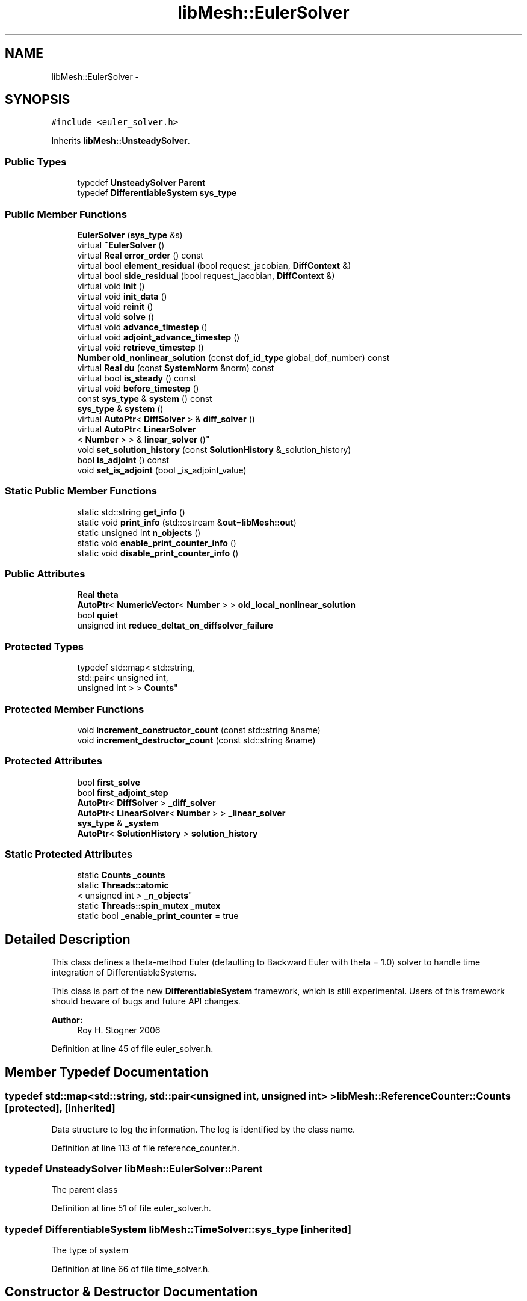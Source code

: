 .TH "libMesh::EulerSolver" 3 "Tue May 6 2014" "libMesh" \" -*- nroff -*-
.ad l
.nh
.SH NAME
libMesh::EulerSolver \- 
.SH SYNOPSIS
.br
.PP
.PP
\fC#include <euler_solver\&.h>\fP
.PP
Inherits \fBlibMesh::UnsteadySolver\fP\&.
.SS "Public Types"

.in +1c
.ti -1c
.RI "typedef \fBUnsteadySolver\fP \fBParent\fP"
.br
.ti -1c
.RI "typedef \fBDifferentiableSystem\fP \fBsys_type\fP"
.br
.in -1c
.SS "Public Member Functions"

.in +1c
.ti -1c
.RI "\fBEulerSolver\fP (\fBsys_type\fP &s)"
.br
.ti -1c
.RI "virtual \fB~EulerSolver\fP ()"
.br
.ti -1c
.RI "virtual \fBReal\fP \fBerror_order\fP () const "
.br
.ti -1c
.RI "virtual bool \fBelement_residual\fP (bool request_jacobian, \fBDiffContext\fP &)"
.br
.ti -1c
.RI "virtual bool \fBside_residual\fP (bool request_jacobian, \fBDiffContext\fP &)"
.br
.ti -1c
.RI "virtual void \fBinit\fP ()"
.br
.ti -1c
.RI "virtual void \fBinit_data\fP ()"
.br
.ti -1c
.RI "virtual void \fBreinit\fP ()"
.br
.ti -1c
.RI "virtual void \fBsolve\fP ()"
.br
.ti -1c
.RI "virtual void \fBadvance_timestep\fP ()"
.br
.ti -1c
.RI "virtual void \fBadjoint_advance_timestep\fP ()"
.br
.ti -1c
.RI "virtual void \fBretrieve_timestep\fP ()"
.br
.ti -1c
.RI "\fBNumber\fP \fBold_nonlinear_solution\fP (const \fBdof_id_type\fP global_dof_number) const "
.br
.ti -1c
.RI "virtual \fBReal\fP \fBdu\fP (const \fBSystemNorm\fP &norm) const "
.br
.ti -1c
.RI "virtual bool \fBis_steady\fP () const "
.br
.ti -1c
.RI "virtual void \fBbefore_timestep\fP ()"
.br
.ti -1c
.RI "const \fBsys_type\fP & \fBsystem\fP () const "
.br
.ti -1c
.RI "\fBsys_type\fP & \fBsystem\fP ()"
.br
.ti -1c
.RI "virtual \fBAutoPtr\fP< \fBDiffSolver\fP > & \fBdiff_solver\fP ()"
.br
.ti -1c
.RI "virtual \fBAutoPtr\fP< \fBLinearSolver\fP
.br
< \fBNumber\fP > > & \fBlinear_solver\fP ()"
.br
.ti -1c
.RI "void \fBset_solution_history\fP (const \fBSolutionHistory\fP &_solution_history)"
.br
.ti -1c
.RI "bool \fBis_adjoint\fP () const "
.br
.ti -1c
.RI "void \fBset_is_adjoint\fP (bool _is_adjoint_value)"
.br
.in -1c
.SS "Static Public Member Functions"

.in +1c
.ti -1c
.RI "static std::string \fBget_info\fP ()"
.br
.ti -1c
.RI "static void \fBprint_info\fP (std::ostream &\fBout\fP=\fBlibMesh::out\fP)"
.br
.ti -1c
.RI "static unsigned int \fBn_objects\fP ()"
.br
.ti -1c
.RI "static void \fBenable_print_counter_info\fP ()"
.br
.ti -1c
.RI "static void \fBdisable_print_counter_info\fP ()"
.br
.in -1c
.SS "Public Attributes"

.in +1c
.ti -1c
.RI "\fBReal\fP \fBtheta\fP"
.br
.ti -1c
.RI "\fBAutoPtr\fP< \fBNumericVector\fP< \fBNumber\fP > > \fBold_local_nonlinear_solution\fP"
.br
.ti -1c
.RI "bool \fBquiet\fP"
.br
.ti -1c
.RI "unsigned int \fBreduce_deltat_on_diffsolver_failure\fP"
.br
.in -1c
.SS "Protected Types"

.in +1c
.ti -1c
.RI "typedef std::map< std::string, 
.br
std::pair< unsigned int, 
.br
unsigned int > > \fBCounts\fP"
.br
.in -1c
.SS "Protected Member Functions"

.in +1c
.ti -1c
.RI "void \fBincrement_constructor_count\fP (const std::string &name)"
.br
.ti -1c
.RI "void \fBincrement_destructor_count\fP (const std::string &name)"
.br
.in -1c
.SS "Protected Attributes"

.in +1c
.ti -1c
.RI "bool \fBfirst_solve\fP"
.br
.ti -1c
.RI "bool \fBfirst_adjoint_step\fP"
.br
.ti -1c
.RI "\fBAutoPtr\fP< \fBDiffSolver\fP > \fB_diff_solver\fP"
.br
.ti -1c
.RI "\fBAutoPtr\fP< \fBLinearSolver\fP< \fBNumber\fP > > \fB_linear_solver\fP"
.br
.ti -1c
.RI "\fBsys_type\fP & \fB_system\fP"
.br
.ti -1c
.RI "\fBAutoPtr\fP< \fBSolutionHistory\fP > \fBsolution_history\fP"
.br
.in -1c
.SS "Static Protected Attributes"

.in +1c
.ti -1c
.RI "static \fBCounts\fP \fB_counts\fP"
.br
.ti -1c
.RI "static \fBThreads::atomic\fP
.br
< unsigned int > \fB_n_objects\fP"
.br
.ti -1c
.RI "static \fBThreads::spin_mutex\fP \fB_mutex\fP"
.br
.ti -1c
.RI "static bool \fB_enable_print_counter\fP = true"
.br
.in -1c
.SH "Detailed Description"
.PP 
This class defines a theta-method Euler (defaulting to Backward Euler with theta = 1\&.0) solver to handle time integration of DifferentiableSystems\&.
.PP
This class is part of the new \fBDifferentiableSystem\fP framework, which is still experimental\&. Users of this framework should beware of bugs and future API changes\&.
.PP
\fBAuthor:\fP
.RS 4
Roy H\&. Stogner 2006 
.RE
.PP

.PP
Definition at line 45 of file euler_solver\&.h\&.
.SH "Member Typedef Documentation"
.PP 
.SS "typedef std::map<std::string, std::pair<unsigned int, unsigned int> > \fBlibMesh::ReferenceCounter::Counts\fP\fC [protected]\fP, \fC [inherited]\fP"
Data structure to log the information\&. The log is identified by the class name\&. 
.PP
Definition at line 113 of file reference_counter\&.h\&.
.SS "typedef \fBUnsteadySolver\fP \fBlibMesh::EulerSolver::Parent\fP"
The parent class 
.PP
Definition at line 51 of file euler_solver\&.h\&.
.SS "typedef \fBDifferentiableSystem\fP \fBlibMesh::TimeSolver::sys_type\fP\fC [inherited]\fP"
The type of system 
.PP
Definition at line 66 of file time_solver\&.h\&.
.SH "Constructor & Destructor Documentation"
.PP 
.SS "libMesh::EulerSolver::EulerSolver (\fBsys_type\fP &s)\fC [explicit]\fP"
Constructor\&. Requires a reference to the system to be solved\&. 
.PP
Definition at line 27 of file euler_solver\&.C\&.
.PP
.nf
28   : UnsteadySolver(s), theta(1\&.)
29 {
30 }
.fi
.SS "libMesh::EulerSolver::~EulerSolver ()\fC [virtual]\fP"
Destructor\&. 
.PP
Definition at line 34 of file euler_solver\&.C\&.
.PP
.nf
35 {
36 }
.fi
.SH "Member Function Documentation"
.PP 
.SS "void libMesh::UnsteadySolver::adjoint_advance_timestep ()\fC [virtual]\fP, \fC [inherited]\fP"
This method advances the adjoint solution to the previous timestep, after an adjoint_solve() has been performed\&. This will be done before every UnsteadySolver::adjoint_solve()\&. 
.PP
Reimplemented from \fBlibMesh::TimeSolver\fP\&.
.PP
Definition at line 178 of file unsteady_solver\&.C\&.
.PP
References libMesh::TimeSolver::_system, libMesh::DifferentiableSystem::deltat, libMesh::UnsteadySolver::first_adjoint_step, libMesh::System::get_dof_map(), libMesh::DofMap::get_send_list(), libMesh::System::get_vector(), libMesh::NumericVector< T >::localize(), libMesh::UnsteadySolver::old_local_nonlinear_solution, libMesh::TimeSolver::solution_history, and libMesh::System::time\&.
.PP
.nf
179 {
180   // On the first call of this function, we dont save the adjoint solution or
181   // decrement the time, we just call the retrieve function below
182   if(!first_adjoint_step)
183     {
184       // Call the store function to store the last adjoint before decrementing the time
185       solution_history->store();
186       // Decrement the system time
187       _system\&.time -= _system\&.deltat;
188     }
189   else
190     {
191       first_adjoint_step = false;
192     }
193 
194   // Retrieve the primal solution vectors at this time using the
195   // solution_history object
196   solution_history->retrieve();
197 
198   // Dont forget to localize the old_nonlinear_solution !
199   _system\&.get_vector("_old_nonlinear_solution")\&.localize
200     (*old_local_nonlinear_solution,
201      _system\&.get_dof_map()\&.get_send_list());
202 }
.fi
.SS "void libMesh::UnsteadySolver::advance_timestep ()\fC [virtual]\fP, \fC [inherited]\fP"
This method advances the solution to the next timestep, after a \fBsolve()\fP has been performed\&. Often this will be done after every \fBUnsteadySolver::solve()\fP, but adaptive mesh refinement and/or adaptive time step selection may require some \fBsolve()\fP steps to be repeated\&. 
.PP
Reimplemented from \fBlibMesh::TimeSolver\fP\&.
.PP
Reimplemented in \fBlibMesh::AdaptiveTimeSolver\fP\&.
.PP
Definition at line 152 of file unsteady_solver\&.C\&.
.PP
References libMesh::TimeSolver::_system, libMesh::DifferentiableSystem::deltat, libMesh::UnsteadySolver::first_solve, libMesh::System::get_dof_map(), libMesh::DofMap::get_send_list(), libMesh::System::get_vector(), libMesh::NumericVector< T >::localize(), libMesh::UnsteadySolver::old_local_nonlinear_solution, libMesh::System::solution, libMesh::TimeSolver::solution_history, and libMesh::System::time\&.
.PP
Referenced by libMesh::UnsteadySolver::solve()\&.
.PP
.nf
153 {
154   if (!first_solve)
155     {
156       // Store the solution, does nothing by default
157       // User has to attach appropriate solution_history object for this to
158       // actually store anything anywhere
159       solution_history->store();
160 
161       _system\&.time += _system\&.deltat;
162     }
163 
164   NumericVector<Number> &old_nonlinear_soln =
165     _system\&.get_vector("_old_nonlinear_solution");
166   NumericVector<Number> &nonlinear_solution =
167     *(_system\&.solution);
168 
169   old_nonlinear_soln = nonlinear_solution;
170 
171   old_nonlinear_soln\&.localize
172     (*old_local_nonlinear_solution,
173      _system\&.get_dof_map()\&.get_send_list());
174 }
.fi
.SS "virtual void libMesh::TimeSolver::before_timestep ()\fC [inline]\fP, \fC [virtual]\fP, \fC [inherited]\fP"
This method is for subclasses or users to override to do arbitrary processing between timesteps 
.PP
Definition at line 152 of file time_solver\&.h\&.
.PP
.nf
152 {}
.fi
.SS "virtual \fBAutoPtr\fP<\fBDiffSolver\fP>& libMesh::TimeSolver::diff_solver ()\fC [inline]\fP, \fC [virtual]\fP, \fC [inherited]\fP"
An implicit linear or nonlinear solver to use at each timestep\&. 
.PP
Reimplemented in \fBlibMesh::AdaptiveTimeSolver\fP\&.
.PP
Definition at line 167 of file time_solver\&.h\&.
.PP
References libMesh::TimeSolver::_diff_solver\&.
.PP
.nf
167 { return _diff_solver; }
.fi
.SS "void libMesh::ReferenceCounter::disable_print_counter_info ()\fC [static]\fP, \fC [inherited]\fP"

.PP
Definition at line 106 of file reference_counter\&.C\&.
.PP
References libMesh::ReferenceCounter::_enable_print_counter\&.
.PP
.nf
107 {
108   _enable_print_counter = false;
109   return;
110 }
.fi
.SS "\fBReal\fP libMesh::UnsteadySolver::du (const \fBSystemNorm\fP &norm) const\fC [virtual]\fP, \fC [inherited]\fP"
Computes the size of ||u^{n+1} - u^{n}|| in some norm\&.
.PP
Note that, while you can always call this function, its result may or may not be very meaningful\&. For example, if you call this function right after calling \fBadvance_timestep()\fP then you'll get a result of zero since old_nonlinear_solution is set equal to nonlinear_solution in this function\&. 
.PP
Implements \fBlibMesh::TimeSolver\fP\&.
.PP
Definition at line 227 of file unsteady_solver\&.C\&.
.PP
References libMesh::TimeSolver::_system, libMesh::System::calculate_norm(), libMesh::System::get_vector(), and libMesh::System::solution\&.
.PP
.nf
228 {
229 
230   AutoPtr<NumericVector<Number> > solution_copy =
231     _system\&.solution->clone();
232 
233   solution_copy->add(-1\&., _system\&.get_vector("_old_nonlinear_solution"));
234 
235   solution_copy->close();
236 
237   return _system\&.calculate_norm(*solution_copy, norm);
238 }
.fi
.SS "bool libMesh::EulerSolver::element_residual (boolrequest_jacobian, \fBDiffContext\fP &context)\fC [virtual]\fP"
This method uses the \fBDifferentiableSystem\fP's element_time_derivative() and element_constraint() to build a full residual on an element\&. What combination it uses will depend on theta\&. 
.PP
Implements \fBlibMesh::TimeSolver\fP\&.
.PP
Definition at line 50 of file euler_solver\&.C\&.
.PP
References libMesh::TimeSolver::_system, libMesh::DifferentiableSystem::deltat, libMesh::DiffContext::elem_reinit(), libMesh::DiffContext::elem_solution_derivative, libMesh::DifferentiablePhysics::element_constraint(), libMesh::DifferentiablePhysics::element_time_derivative(), libMesh::DifferentiablePhysics::eulerian_residual(), libMesh::DiffContext::fixed_solution_derivative, libMesh::DiffContext::get_dof_indices(), libMesh::DiffContext::get_elem_fixed_solution(), libMesh::DiffContext::get_elem_jacobian(), libMesh::DiffContext::get_elem_residual(), libMesh::DiffContext::get_elem_solution(), libMesh::DifferentiablePhysics::mass_residual(), libMesh::UnsteadySolver::old_nonlinear_solution(), libMesh::DenseVector< T >::size(), libMesh::DenseVector< T >::swap(), libMesh::DenseMatrix< T >::swap(), theta, libMesh::System::use_fixed_solution, libMesh::DenseMatrix< T >::zero(), and libMesh::DenseVector< T >::zero()\&.
.PP
.nf
52 {
53   unsigned int n_dofs = context\&.get_elem_solution()\&.size();
54 
55   // Local nonlinear solution at old timestep
56   DenseVector<Number> old_elem_solution(n_dofs);
57   for (unsigned int i=0; i != n_dofs; ++i)
58     old_elem_solution(i) =
59       old_nonlinear_solution(context\&.get_dof_indices()[i]);
60 
61   // Local nonlinear solution at time t_theta
62   DenseVector<Number> theta_solution(context\&.get_elem_solution());
63   theta_solution *= theta;
64   theta_solution\&.add(1\&. - theta, old_elem_solution);
65 
66   // Technically the elem_solution_derivative is either theta
67   // or -1\&.0 in this implementation, but we scale the former part
68   // ourselves
69   context\&.elem_solution_derivative = 1\&.0;
70 
71   // Technically the fixed_solution_derivative is always theta,
72   // but we're scaling a whole jacobian by theta after these first
73   // evaluations
74   context\&.fixed_solution_derivative = 1\&.0;
75 
76   // If a fixed solution is requested, we'll use theta_solution
77   if (_system\&.use_fixed_solution)
78     context\&.get_elem_fixed_solution() = theta_solution;
79 
80   // Move theta_->elem_, elem_->theta_
81   context\&.get_elem_solution()\&.swap(theta_solution);
82 
83   // Move the mesh into place first if necessary
84   context\&.elem_reinit(theta);
85 
86   // We're going to compute just the change in elem_residual
87   // (and possibly elem_jacobian), then add back the old values
88   DenseVector<Number> old_elem_residual(context\&.get_elem_residual());
89   DenseMatrix<Number> old_elem_jacobian;
90   if (request_jacobian)
91     {
92       old_elem_jacobian = context\&.get_elem_jacobian();
93       context\&.get_elem_jacobian()\&.zero();
94     }
95   context\&.get_elem_residual()\&.zero();
96 
97   // Get the time derivative at t_theta
98   bool jacobian_computed =
99     _system\&.element_time_derivative(request_jacobian, context);
100 
101   // For a moving mesh problem we may need the pseudoconvection term too
102   jacobian_computed =
103     _system\&.eulerian_residual(jacobian_computed, context) && jacobian_computed;
104 
105   // Scale the time-dependent residual and jacobian correctly
106   context\&.get_elem_residual() *= _system\&.deltat;
107   if (jacobian_computed)
108     context\&.get_elem_jacobian() *= (theta * _system\&.deltat);
109 
110   // The fixed_solution_derivative is always theta,
111   // and now we're done scaling jacobians
112   context\&.fixed_solution_derivative = theta;
113 
114   // We evaluate mass_residual with the change in solution
115   // to get the mass matrix, reusing old_elem_solution to hold that
116   // delta_solution\&.  We're solving dt*F(u) - du = 0, so our
117   // delta_solution is old_solution - new_solution\&.
118   // We're still keeping elem_solution in theta_solution for now
119   old_elem_solution -= theta_solution;
120 
121   // Move old_->elem_, theta_->old_
122   context\&.get_elem_solution()\&.swap(old_elem_solution);
123 
124   // We do a trick here to avoid using a non-1
125   // elem_solution_derivative:
126   context\&.get_elem_jacobian() *= -1\&.0;
127   context\&.fixed_solution_derivative *= -1\&.0;
128   jacobian_computed = _system\&.mass_residual(jacobian_computed, context) &&
129     jacobian_computed;
130   context\&.get_elem_jacobian() *= -1\&.0;
131   context\&.fixed_solution_derivative *= -1\&.0;
132 
133   // Move elem_->elem_, old_->theta_
134   context\&.get_elem_solution()\&.swap(theta_solution);
135 
136   // Restore the elem position if necessary
137   context\&.elem_reinit(1\&.);
138 
139   // Add the constraint term
140   jacobian_computed = _system\&.element_constraint(jacobian_computed, context) &&
141     jacobian_computed;
142 
143   // Add back the old residual and jacobian
144   context\&.get_elem_residual() += old_elem_residual;
145   if (request_jacobian)
146     {
147       if (jacobian_computed)
148         context\&.get_elem_jacobian() += old_elem_jacobian;
149       else
150         context\&.get_elem_jacobian()\&.swap(old_elem_jacobian);
151     }
152 
153   return jacobian_computed;
154 }
.fi
.SS "void libMesh::ReferenceCounter::enable_print_counter_info ()\fC [static]\fP, \fC [inherited]\fP"
Methods to enable/disable the reference counter output from \fBprint_info()\fP 
.PP
Definition at line 100 of file reference_counter\&.C\&.
.PP
References libMesh::ReferenceCounter::_enable_print_counter\&.
.PP
.nf
101 {
102   _enable_print_counter = true;
103   return;
104 }
.fi
.SS "\fBReal\fP libMesh::EulerSolver::error_order () const\fC [virtual]\fP"
Error convergence order: 2 for Crank-Nicolson, 1 otherwise 
.PP
Implements \fBlibMesh::UnsteadySolver\fP\&.
.PP
Definition at line 40 of file euler_solver\&.C\&.
.PP
References theta\&.
.PP
.nf
41 {
42   if (theta == 0\&.5)
43     return 2\&.;
44   return 1\&.;
45 }
.fi
.SS "std::string libMesh::ReferenceCounter::get_info ()\fC [static]\fP, \fC [inherited]\fP"
Gets a string containing the reference information\&. 
.PP
Definition at line 47 of file reference_counter\&.C\&.
.PP
References libMesh::ReferenceCounter::_counts, and libMesh::Quality::name()\&.
.PP
Referenced by libMesh::ReferenceCounter::print_info()\&.
.PP
.nf
48 {
49 #if defined(LIBMESH_ENABLE_REFERENCE_COUNTING) && defined(DEBUG)
50 
51   std::ostringstream oss;
52 
53   oss << '\n'
54       << " ---------------------------------------------------------------------------- \n"
55       << "| Reference count information                                                |\n"
56       << " ---------------------------------------------------------------------------- \n";
57 
58   for (Counts::iterator it = _counts\&.begin();
59        it != _counts\&.end(); ++it)
60     {
61       const std::string name(it->first);
62       const unsigned int creations    = it->second\&.first;
63       const unsigned int destructions = it->second\&.second;
64 
65       oss << "| " << name << " reference count information:\n"
66           << "|  Creations:    " << creations    << '\n'
67           << "|  Destructions: " << destructions << '\n';
68     }
69 
70   oss << " ---------------------------------------------------------------------------- \n";
71 
72   return oss\&.str();
73 
74 #else
75 
76   return "";
77 
78 #endif
79 }
.fi
.SS "void libMesh::ReferenceCounter::increment_constructor_count (const std::string &name)\fC [inline]\fP, \fC [protected]\fP, \fC [inherited]\fP"
Increments the construction counter\&. Should be called in the constructor of any derived class that will be reference counted\&. 
.PP
Definition at line 163 of file reference_counter\&.h\&.
.PP
References libMesh::ReferenceCounter::_counts, libMesh::Quality::name(), and libMesh::Threads::spin_mtx\&.
.PP
Referenced by libMesh::ReferenceCountedObject< RBParametrized >::ReferenceCountedObject()\&.
.PP
.nf
164 {
165   Threads::spin_mutex::scoped_lock lock(Threads::spin_mtx);
166   std::pair<unsigned int, unsigned int>& p = _counts[name];
167 
168   p\&.first++;
169 }
.fi
.SS "void libMesh::ReferenceCounter::increment_destructor_count (const std::string &name)\fC [inline]\fP, \fC [protected]\fP, \fC [inherited]\fP"
Increments the destruction counter\&. Should be called in the destructor of any derived class that will be reference counted\&. 
.PP
Definition at line 176 of file reference_counter\&.h\&.
.PP
References libMesh::ReferenceCounter::_counts, libMesh::Quality::name(), and libMesh::Threads::spin_mtx\&.
.PP
Referenced by libMesh::ReferenceCountedObject< RBParametrized >::~ReferenceCountedObject()\&.
.PP
.nf
177 {
178   Threads::spin_mutex::scoped_lock lock(Threads::spin_mtx);
179   std::pair<unsigned int, unsigned int>& p = _counts[name];
180 
181   p\&.second++;
182 }
.fi
.SS "void libMesh::UnsteadySolver::init ()\fC [virtual]\fP, \fC [inherited]\fP"
The initialization function\&. This method is used to initialize internal data structures before a simulation begins\&. 
.PP
Reimplemented from \fBlibMesh::TimeSolver\fP\&.
.PP
Reimplemented in \fBlibMesh::AdaptiveTimeSolver\fP\&.
.PP
Definition at line 46 of file unsteady_solver\&.C\&.
.PP
References libMesh::TimeSolver::_system, libMesh::System::add_vector(), and libMesh::TimeSolver::init()\&.
.PP
.nf
47 {
48   TimeSolver::init();
49 
50   _system\&.add_vector("_old_nonlinear_solution");
51 }
.fi
.SS "void libMesh::UnsteadySolver::init_data ()\fC [virtual]\fP, \fC [inherited]\fP"
The data initialization function\&. This method is used to initialize internal data structures after the underlying \fBSystem\fP has been initialized 
.PP
Reimplemented from \fBlibMesh::TimeSolver\fP\&.
.PP
Definition at line 55 of file unsteady_solver\&.C\&.
.PP
References libMesh::TimeSolver::_system, libMesh::System::get_dof_map(), libMesh::DofMap::get_send_list(), libMesh::GHOSTED, libMesh::TimeSolver::init_data(), libMesh::System::n_dofs(), libMesh::System::n_local_dofs(), libMesh::UnsteadySolver::old_local_nonlinear_solution, and libMesh::SERIAL\&.
.PP
.nf
56 {
57   TimeSolver::init_data();
58 
59 #ifdef LIBMESH_ENABLE_GHOSTED
60   old_local_nonlinear_solution->init (_system\&.n_dofs(), _system\&.n_local_dofs(),
61                                       _system\&.get_dof_map()\&.get_send_list(), false,
62                                       GHOSTED);
63 #else
64   old_local_nonlinear_solution->init (_system\&.n_dofs(), false, SERIAL);
65 #endif
66 }
.fi
.SS "bool libMesh::TimeSolver::is_adjoint () const\fC [inline]\fP, \fC [inherited]\fP"
Accessor for querying whether we need to do a primal or adjoint solve 
.PP
Definition at line 217 of file time_solver\&.h\&.
.PP
References libMesh::TimeSolver::_is_adjoint\&.
.PP
Referenced by libMesh::FEMSystem::build_context()\&.
.PP
.nf
218   { return _is_adjoint; }
.fi
.SS "virtual bool libMesh::UnsteadySolver::is_steady () const\fC [inline]\fP, \fC [virtual]\fP, \fC [inherited]\fP"
This is not a steady-state solver\&. 
.PP
Implements \fBlibMesh::TimeSolver\fP\&.
.PP
Definition at line 149 of file unsteady_solver\&.h\&.
.PP
.nf
149 { return false; }
.fi
.SS "virtual \fBAutoPtr\fP<\fBLinearSolver\fP<\fBNumber\fP> >& libMesh::TimeSolver::linear_solver ()\fC [inline]\fP, \fC [virtual]\fP, \fC [inherited]\fP"
An implicit linear solver to use for adjoint and sensitivity problems\&. 
.PP
Definition at line 172 of file time_solver\&.h\&.
.PP
References libMesh::TimeSolver::_linear_solver\&.
.PP
.nf
172 { return _linear_solver; }
.fi
.SS "static unsigned int libMesh::ReferenceCounter::n_objects ()\fC [inline]\fP, \fC [static]\fP, \fC [inherited]\fP"
Prints the number of outstanding (created, but not yet destroyed) objects\&. 
.PP
Definition at line 79 of file reference_counter\&.h\&.
.PP
References libMesh::ReferenceCounter::_n_objects\&.
.PP
.nf
80   { return _n_objects; }
.fi
.SS "\fBNumber\fP libMesh::UnsteadySolver::old_nonlinear_solution (const \fBdof_id_type\fPglobal_dof_number) const\fC [inherited]\fP"

.PP
\fBReturns:\fP
.RS 4
the old nonlinear solution for the specified global DOF\&. 
.RE
.PP

.PP
Definition at line 216 of file unsteady_solver\&.C\&.
.PP
References libMesh::TimeSolver::_system, libMesh::System::get_dof_map(), libMesh::DofMap::n_dofs(), and libMesh::UnsteadySolver::old_local_nonlinear_solution\&.
.PP
Referenced by element_residual(), libMesh::Euler2Solver::element_residual(), side_residual(), and libMesh::Euler2Solver::side_residual()\&.
.PP
.nf
218 {
219   libmesh_assert_less (global_dof_number, _system\&.get_dof_map()\&.n_dofs());
220   libmesh_assert_less (global_dof_number, old_local_nonlinear_solution->size());
221 
222   return (*old_local_nonlinear_solution)(global_dof_number);
223 }
.fi
.SS "void libMesh::ReferenceCounter::print_info (std::ostream &out = \fC\fBlibMesh::out\fP\fP)\fC [static]\fP, \fC [inherited]\fP"
Prints the reference information, by default to \fC\fBlibMesh::out\fP\fP\&. 
.PP
Definition at line 88 of file reference_counter\&.C\&.
.PP
References libMesh::ReferenceCounter::_enable_print_counter, and libMesh::ReferenceCounter::get_info()\&.
.PP
.nf
89 {
90   if( _enable_print_counter ) out_stream << ReferenceCounter::get_info();
91 }
.fi
.SS "void libMesh::UnsteadySolver::reinit ()\fC [virtual]\fP, \fC [inherited]\fP"
The reinitialization function\&. This method is used to resize internal data vectors after a mesh change\&. 
.PP
Reimplemented from \fBlibMesh::TimeSolver\fP\&.
.PP
Reimplemented in \fBlibMesh::AdaptiveTimeSolver\fP\&.
.PP
Definition at line 70 of file unsteady_solver\&.C\&.
.PP
References libMesh::TimeSolver::_system, libMesh::System::get_dof_map(), libMesh::DofMap::get_send_list(), libMesh::System::get_vector(), libMesh::GHOSTED, libMesh::NumericVector< T >::localize(), libMesh::System::n_dofs(), libMesh::System::n_local_dofs(), libMesh::UnsteadySolver::old_local_nonlinear_solution, libMesh::TimeSolver::reinit(), and libMesh::SERIAL\&.
.PP
.nf
71 {
72   TimeSolver::reinit();
73 
74 #ifdef LIBMESH_ENABLE_GHOSTED
75   old_local_nonlinear_solution->init (_system\&.n_dofs(), _system\&.n_local_dofs(),
76                                       _system\&.get_dof_map()\&.get_send_list(), false,
77                                       GHOSTED);
78 #else
79   old_local_nonlinear_solution->init (_system\&.n_dofs(), false, SERIAL);
80 #endif
81 
82   // localize the old solution
83   NumericVector<Number> &old_nonlinear_soln =
84     _system\&.get_vector("_old_nonlinear_solution");
85 
86   old_nonlinear_soln\&.localize
87     (*old_local_nonlinear_solution,
88      _system\&.get_dof_map()\&.get_send_list());
89 }
.fi
.SS "void libMesh::UnsteadySolver::retrieve_timestep ()\fC [virtual]\fP, \fC [inherited]\fP"
This method retrieves all the stored solutions at the current system\&.time 
.PP
Reimplemented from \fBlibMesh::TimeSolver\fP\&.
.PP
Definition at line 204 of file unsteady_solver\&.C\&.
.PP
References libMesh::TimeSolver::_system, libMesh::System::get_dof_map(), libMesh::DofMap::get_send_list(), libMesh::System::get_vector(), libMesh::NumericVector< T >::localize(), libMesh::UnsteadySolver::old_local_nonlinear_solution, and libMesh::TimeSolver::solution_history\&.
.PP
.nf
205 {
206   // Retrieve all the stored vectors at the current time
207   solution_history->retrieve();
208 
209   // Dont forget to localize the old_nonlinear_solution !
210   _system\&.get_vector("_old_nonlinear_solution")\&.localize
211     (*old_local_nonlinear_solution,
212      _system\&.get_dof_map()\&.get_send_list());
213 }
.fi
.SS "void libMesh::TimeSolver::set_is_adjoint (bool_is_adjoint_value)\fC [inline]\fP, \fC [inherited]\fP"
Accessor for setting whether we need to do a primal or adjoint solve 
.PP
Definition at line 224 of file time_solver\&.h\&.
.PP
References libMesh::TimeSolver::_is_adjoint\&.
.PP
Referenced by libMesh::DifferentiableSystem::adjoint_solve(), libMesh::FEMSystem::postprocess(), and libMesh::DifferentiableSystem::solve()\&.
.PP
.nf
225   { _is_adjoint = _is_adjoint_value; }
.fi
.SS "void libMesh::TimeSolver::set_solution_history (const \fBSolutionHistory\fP &_solution_history)\fC [inherited]\fP"
A setter function users will employ if they need to do something other than save no solution history 
.PP
Definition at line 97 of file time_solver\&.C\&.
.PP
References libMesh::SolutionHistory::clone(), and libMesh::TimeSolver::solution_history\&.
.PP
.nf
98 {
99   solution_history = _solution_history\&.clone();
100 }
.fi
.SS "bool libMesh::EulerSolver::side_residual (boolrequest_jacobian, \fBDiffContext\fP &context)\fC [virtual]\fP"
This method uses the \fBDifferentiableSystem\fP's side_time_derivative() and side_constraint() to build a full residual on an element's side\&. What combination it uses will depend on theta\&. 
.PP
Implements \fBlibMesh::TimeSolver\fP\&.
.PP
Definition at line 158 of file euler_solver\&.C\&.
.PP
References libMesh::TimeSolver::_system, libMesh::DifferentiableSystem::deltat, libMesh::DiffContext::elem_side_reinit(), libMesh::DiffContext::elem_solution_derivative, libMesh::DiffContext::fixed_solution_derivative, libMesh::DiffContext::get_dof_indices(), libMesh::DiffContext::get_elem_fixed_solution(), libMesh::DiffContext::get_elem_jacobian(), libMesh::DiffContext::get_elem_residual(), libMesh::DiffContext::get_elem_solution(), libMesh::UnsteadySolver::old_nonlinear_solution(), libMesh::DifferentiablePhysics::side_constraint(), libMesh::DifferentiablePhysics::side_mass_residual(), libMesh::DifferentiablePhysics::side_time_derivative(), libMesh::DenseVector< T >::size(), libMesh::DenseVector< T >::swap(), libMesh::DenseMatrix< T >::swap(), theta, libMesh::System::use_fixed_solution, libMesh::DenseMatrix< T >::zero(), and libMesh::DenseVector< T >::zero()\&.
.PP
.nf
160 {
161   unsigned int n_dofs = context\&.get_elem_solution()\&.size();
162 
163   // Local nonlinear solution at old timestep
164   DenseVector<Number> old_elem_solution(n_dofs);
165   for (unsigned int i=0; i != n_dofs; ++i)
166     old_elem_solution(i) =
167       old_nonlinear_solution(context\&.get_dof_indices()[i]);
168 
169   // Local nonlinear solution at time t_theta
170   DenseVector<Number> theta_solution(context\&.get_elem_solution());
171   theta_solution *= theta;
172   theta_solution\&.add(1\&. - theta, old_elem_solution);
173 
174   // Technically the elem_solution_derivative is either theta
175   // or 1\&.0 in this implementation, but we scale the former part
176   // ourselves
177   context\&.elem_solution_derivative = 1\&.0;
178 
179   // Technically the fixed_solution_derivative is always theta,
180   // but we're scaling a whole jacobian by theta after these first
181   // evaluations
182   context\&.fixed_solution_derivative = 1\&.0;
183 
184   // If a fixed solution is requested, we'll use theta_solution
185   if (_system\&.use_fixed_solution)
186     context\&.get_elem_fixed_solution() = theta_solution;
187 
188   // Move theta_->elem_, elem_->theta_
189   context\&.get_elem_solution()\&.swap(theta_solution);
190 
191   // Move the mesh into place first if necessary
192   context\&.elem_side_reinit(theta);
193 
194   // We're going to compute just the change in elem_residual
195   // (and possibly elem_jacobian), then add back the old values
196   DenseVector<Number> old_elem_residual(context\&.get_elem_residual());
197   DenseMatrix<Number> old_elem_jacobian;
198   if (request_jacobian)
199     {
200       old_elem_jacobian = context\&.get_elem_jacobian();
201       context\&.get_elem_jacobian()\&.zero();
202     }
203   context\&.get_elem_residual()\&.zero();
204 
205   // Get the time derivative at t_theta
206   bool jacobian_computed =
207     _system\&.side_time_derivative(request_jacobian, context);
208 
209   // Scale the time-dependent residual and jacobian correctly
210   context\&.get_elem_residual() *= _system\&.deltat;
211   if (jacobian_computed)
212     context\&.get_elem_jacobian() *= (theta * _system\&.deltat);
213 
214   // The fixed_solution_derivative is always theta,
215   // and now we're done scaling jacobians
216   context\&.fixed_solution_derivative = theta;
217 
218   // We evaluate side_mass_residual with the change in solution
219   // to get the mass matrix, reusing old_elem_solution to hold that
220   // delta_solution\&.  We're solving dt*F(u) - du = 0, so our
221   // delta_solution is old_solution - new_solution\&.
222   // We're still keeping elem_solution in theta_solution for now
223   old_elem_solution -= theta_solution;
224 
225   // Move old_->elem_, theta_->old_
226   context\&.get_elem_solution()\&.swap(old_elem_solution);
227 
228   // We do a trick here to avoid using a non-1
229   // elem_solution_derivative:
230   context\&.get_elem_jacobian() *= -1\&.0;
231   jacobian_computed = _system\&.side_mass_residual(jacobian_computed, context) &&
232     jacobian_computed;
233   context\&.get_elem_jacobian() *= -1\&.0;
234 
235   // Move elem_->elem_, old_->theta_
236   context\&.get_elem_solution()\&.swap(theta_solution);
237 
238   // Restore the elem position if necessary
239   context\&.elem_side_reinit(1\&.);
240 
241   // Add the constraint term
242   jacobian_computed = _system\&.side_constraint(jacobian_computed, context) &&
243     jacobian_computed;
244 
245   // Add back the old residual and jacobian
246   context\&.get_elem_residual() += old_elem_residual;
247   if (request_jacobian)
248     {
249       if (jacobian_computed)
250         context\&.get_elem_jacobian() += old_elem_jacobian;
251       else
252         context\&.get_elem_jacobian()\&.swap(old_elem_jacobian);
253     }
254 
255   return jacobian_computed;
256 }
.fi
.SS "void libMesh::UnsteadySolver::solve ()\fC [virtual]\fP, \fC [inherited]\fP"
This method solves for the solution at the next timestep\&. Usually we will only need to solve one (non)linear system per timestep, but more complex subclasses may override this\&. 
.PP
Reimplemented from \fBlibMesh::TimeSolver\fP\&.
.PP
Reimplemented in \fBlibMesh::AdaptiveTimeSolver\fP, and \fBlibMesh::TwostepTimeSolver\fP\&.
.PP
Definition at line 93 of file unsteady_solver\&.C\&.
.PP
References libMesh::TimeSolver::_diff_solver, libMesh::TimeSolver::_system, libMesh::UnsteadySolver::advance_timestep(), libMesh::DifferentiableSystem::deltat, libMesh::DiffSolver::DIVERGED_BACKTRACKING_FAILURE, libMesh::DiffSolver::DIVERGED_MAX_NONLINEAR_ITERATIONS, libMesh::UnsteadySolver::first_solve, libMesh::out, libMesh::TimeSolver::quiet, and libMesh::TimeSolver::reduce_deltat_on_diffsolver_failure\&.
.PP
.nf
94 {
95   if (first_solve)
96     {
97       advance_timestep();
98       first_solve = false;
99     }
100 
101   unsigned int solve_result = _diff_solver->solve();
102 
103   // If we requested the UnsteadySolver to attempt reducing dt after a
104   // failed DiffSolver solve, check the results of the solve now\&.
105   if (reduce_deltat_on_diffsolver_failure)
106     {
107       bool backtracking_failed =
108         solve_result & DiffSolver::DIVERGED_BACKTRACKING_FAILURE;
109 
110       bool max_iterations =
111         solve_result & DiffSolver::DIVERGED_MAX_NONLINEAR_ITERATIONS;
112 
113       if (backtracking_failed || max_iterations)
114         {
115           // Cut timestep in half
116           for (unsigned int nr=0; nr<reduce_deltat_on_diffsolver_failure; ++nr)
117             {
118               _system\&.deltat *= 0\&.5;
119               libMesh::out << "Newton backtracking failed\&.  Trying with smaller timestep, dt="
120                            << _system\&.deltat << std::endl;
121 
122               solve_result = _diff_solver->solve();
123 
124               // Check solve results with reduced timestep
125               bool backtracking_still_failed =
126                 solve_result & DiffSolver::DIVERGED_BACKTRACKING_FAILURE;
127 
128               bool backtracking_max_iterations =
129                 solve_result & DiffSolver::DIVERGED_MAX_NONLINEAR_ITERATIONS;
130 
131               if (!backtracking_still_failed && !backtracking_max_iterations)
132                 {
133                   if (!quiet)
134                     libMesh::out << "Reduced dt solve succeeded\&." << std::endl;
135                   return;
136                 }
137             }
138 
139           // If we made it here, we still couldn't converge the solve after
140           // reducing deltat
141           libMesh::out << "DiffSolver::solve() did not succeed after "
142                        << reduce_deltat_on_diffsolver_failure
143                        << " attempts\&." << std::endl;
144           libmesh_convergence_failure();
145 
146         } // end if (backtracking_failed || max_iterations)
147     } // end if (reduce_deltat_on_diffsolver_failure)
148 }
.fi
.SS "const \fBsys_type\fP& libMesh::TimeSolver::system () const\fC [inline]\fP, \fC [inherited]\fP"

.PP
\fBReturns:\fP
.RS 4
a constant reference to the system we are solving\&. 
.RE
.PP

.PP
Definition at line 157 of file time_solver\&.h\&.
.PP
References libMesh::TimeSolver::_system\&.
.PP
Referenced by libMesh::TimeSolver::reinit(), and libMesh::TimeSolver::solve()\&.
.PP
.nf
157 { return _system; }
.fi
.SS "\fBsys_type\fP& libMesh::TimeSolver::system ()\fC [inline]\fP, \fC [inherited]\fP"

.PP
\fBReturns:\fP
.RS 4
a writeable reference to the system we are solving\&. 
.RE
.PP

.PP
Definition at line 162 of file time_solver\&.h\&.
.PP
References libMesh::TimeSolver::_system\&.
.PP
.nf
162 { return _system; }
.fi
.SH "Member Data Documentation"
.PP 
.SS "\fBReferenceCounter::Counts\fP libMesh::ReferenceCounter::_counts\fC [static]\fP, \fC [protected]\fP, \fC [inherited]\fP"
Actually holds the data\&. 
.PP
Definition at line 118 of file reference_counter\&.h\&.
.PP
Referenced by libMesh::ReferenceCounter::get_info(), libMesh::ReferenceCounter::increment_constructor_count(), and libMesh::ReferenceCounter::increment_destructor_count()\&.
.SS "\fBAutoPtr\fP<\fBDiffSolver\fP> libMesh::TimeSolver::_diff_solver\fC [protected]\fP, \fC [inherited]\fP"
An implicit linear or nonlinear solver to use at each timestep\&. 
.PP
Definition at line 232 of file time_solver\&.h\&.
.PP
Referenced by libMesh::TimeSolver::diff_solver(), libMesh::TimeSolver::init(), libMesh::TimeSolver::init_data(), libMesh::TimeSolver::reinit(), libMesh::UnsteadySolver::solve(), and libMesh::TimeSolver::solve()\&.
.SS "bool libMesh::ReferenceCounter::_enable_print_counter = true\fC [static]\fP, \fC [protected]\fP, \fC [inherited]\fP"
Flag to control whether reference count information is printed when print_info is called\&. 
.PP
Definition at line 137 of file reference_counter\&.h\&.
.PP
Referenced by libMesh::ReferenceCounter::disable_print_counter_info(), libMesh::ReferenceCounter::enable_print_counter_info(), and libMesh::ReferenceCounter::print_info()\&.
.SS "\fBAutoPtr\fP<\fBLinearSolver\fP<\fBNumber\fP> > libMesh::TimeSolver::_linear_solver\fC [protected]\fP, \fC [inherited]\fP"
An implicit linear solver to use for adjoint problems\&. 
.PP
Definition at line 237 of file time_solver\&.h\&.
.PP
Referenced by libMesh::TimeSolver::init(), libMesh::TimeSolver::init_data(), libMesh::TimeSolver::linear_solver(), and libMesh::TimeSolver::reinit()\&.
.SS "\fBThreads::spin_mutex\fP libMesh::ReferenceCounter::_mutex\fC [static]\fP, \fC [protected]\fP, \fC [inherited]\fP"
Mutual exclusion object to enable thread-safe reference counting\&. 
.PP
Definition at line 131 of file reference_counter\&.h\&.
.SS "\fBThreads::atomic\fP< unsigned int > libMesh::ReferenceCounter::_n_objects\fC [static]\fP, \fC [protected]\fP, \fC [inherited]\fP"
The number of objects\&. Print the reference count information when the number returns to 0\&. 
.PP
Definition at line 126 of file reference_counter\&.h\&.
.PP
Referenced by libMesh::ReferenceCounter::n_objects(), libMesh::ReferenceCounter::ReferenceCounter(), and libMesh::ReferenceCounter::~ReferenceCounter()\&.
.SS "\fBsys_type\fP& libMesh::TimeSolver::_system\fC [protected]\fP, \fC [inherited]\fP"
A reference to the system we are solving\&. 
.PP
Definition at line 242 of file time_solver\&.h\&.
.PP
Referenced by libMesh::UnsteadySolver::adjoint_advance_timestep(), libMesh::AdaptiveTimeSolver::advance_timestep(), libMesh::UnsteadySolver::advance_timestep(), libMesh::UnsteadySolver::du(), element_residual(), libMesh::Euler2Solver::element_residual(), libMesh::SteadySolver::element_residual(), libMesh::EigenTimeSolver::element_residual(), libMesh::UnsteadySolver::init(), libMesh::TimeSolver::init(), libMesh::EigenTimeSolver::init(), libMesh::UnsteadySolver::init_data(), libMesh::TimeSolver::init_data(), libMesh::UnsteadySolver::old_nonlinear_solution(), libMesh::UnsteadySolver::reinit(), libMesh::TimeSolver::reinit(), libMesh::UnsteadySolver::retrieve_timestep(), side_residual(), libMesh::Euler2Solver::side_residual(), libMesh::SteadySolver::side_residual(), libMesh::EigenTimeSolver::side_residual(), libMesh::TwostepTimeSolver::solve(), libMesh::UnsteadySolver::solve(), libMesh::EigenTimeSolver::solve(), and libMesh::TimeSolver::system()\&.
.SS "bool libMesh::UnsteadySolver::first_adjoint_step\fC [protected]\fP, \fC [inherited]\fP"
A bool that will be true the first time \fBadjoint_advance_timestep()\fP is called, (when the primal solution is to be used to set adjoint boundary conditions) and false thereafter 
.PP
Definition at line 163 of file unsteady_solver\&.h\&.
.PP
Referenced by libMesh::UnsteadySolver::adjoint_advance_timestep()\&.
.SS "bool libMesh::UnsteadySolver::first_solve\fC [protected]\fP, \fC [inherited]\fP"
A bool that will be true the first time \fBsolve()\fP is called, and false thereafter 
.PP
Definition at line 157 of file unsteady_solver\&.h\&.
.PP
Referenced by libMesh::AdaptiveTimeSolver::advance_timestep(), libMesh::UnsteadySolver::advance_timestep(), libMesh::TwostepTimeSolver::solve(), and libMesh::UnsteadySolver::solve()\&.
.SS "\fBAutoPtr\fP<\fBNumericVector\fP<\fBNumber\fP> > libMesh::UnsteadySolver::old_local_nonlinear_solution\fC [inherited]\fP"
Serial vector of _system\&.get_vector('_old_nonlinear_solution') 
.PP
Definition at line 133 of file unsteady_solver\&.h\&.
.PP
Referenced by libMesh::AdaptiveTimeSolver::AdaptiveTimeSolver(), libMesh::UnsteadySolver::adjoint_advance_timestep(), libMesh::UnsteadySolver::advance_timestep(), libMesh::AdaptiveTimeSolver::init(), libMesh::UnsteadySolver::init_data(), libMesh::UnsteadySolver::old_nonlinear_solution(), libMesh::UnsteadySolver::reinit(), libMesh::UnsteadySolver::retrieve_timestep(), and libMesh::AdaptiveTimeSolver::~AdaptiveTimeSolver()\&.
.SS "bool libMesh::TimeSolver::quiet\fC [inherited]\fP"
Print extra debugging information if quiet == false\&. 
.PP
Definition at line 177 of file time_solver\&.h\&.
.PP
Referenced by libMesh::TwostepTimeSolver::solve(), libMesh::UnsteadySolver::solve(), and libMesh::EigenTimeSolver::solve()\&.
.SS "unsigned int libMesh::TimeSolver::reduce_deltat_on_diffsolver_failure\fC [inherited]\fP"
This value (which defaults to zero) is the number of times the \fBTimeSolver\fP is allowed to halve deltat and let the \fBDiffSolver\fP repeat the latest failed solve with a reduced timestep\&. Note that this has no effect for SteadySolvers\&. Note that you must set at least one of the \fBDiffSolver\fP flags 'continue_after_max_iterations' or 'continue_after_backtrack_failure' to allow the \fBTimeSolver\fP to retry the solve\&. 
.PP
Definition at line 205 of file time_solver\&.h\&.
.PP
Referenced by libMesh::TwostepTimeSolver::solve(), and libMesh::UnsteadySolver::solve()\&.
.SS "\fBAutoPtr\fP<\fBSolutionHistory\fP> libMesh::TimeSolver::solution_history\fC [protected]\fP, \fC [inherited]\fP"
An \fBAutoPtr\fP to a \fBSolutionHistory\fP object\&. Default is \fBNoSolutionHistory\fP, which the user can override by declaring a different kind of \fBSolutionHistory\fP in the application 
.PP
Definition at line 260 of file time_solver\&.h\&.
.PP
Referenced by libMesh::UnsteadySolver::adjoint_advance_timestep(), libMesh::UnsteadySolver::advance_timestep(), libMesh::UnsteadySolver::retrieve_timestep(), and libMesh::TimeSolver::set_solution_history()\&.
.SS "\fBReal\fP libMesh::EulerSolver::theta"
The value for the theta method to employ: 1\&.0 corresponds to backwards Euler, 0\&.0 corresponds to forwards Euler, 0\&.5 corresponds to Crank-Nicolson\&. 
.PP
Definition at line 93 of file euler_solver\&.h\&.
.PP
Referenced by element_residual(), error_order(), and side_residual()\&.

.SH "Author"
.PP 
Generated automatically by Doxygen for libMesh from the source code\&.
